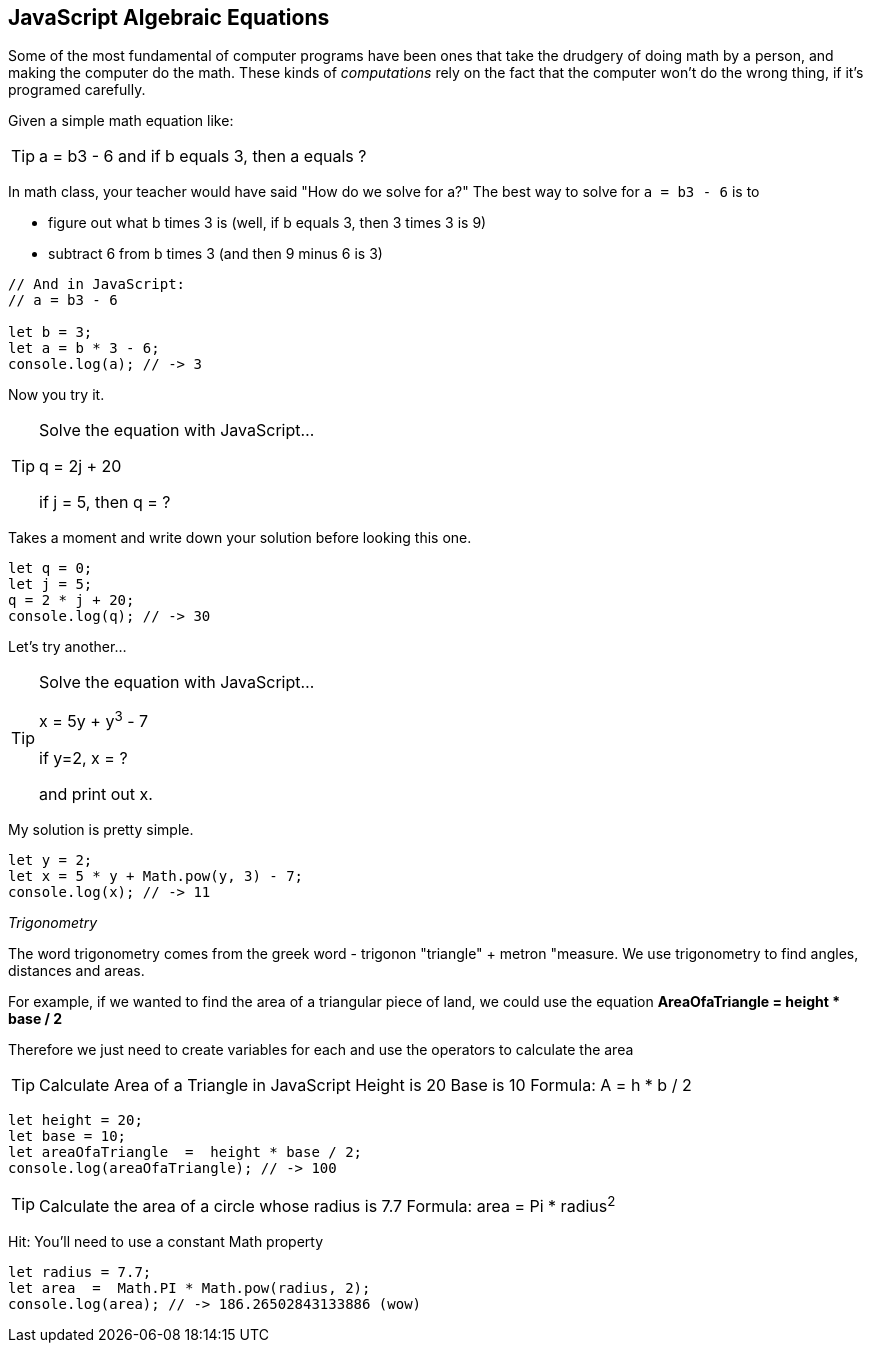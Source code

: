 == JavaScript Algebraic Equations

Some of the most fundamental of computer programs have been ones that
take the drudgery of doing math by a person, and making the computer do the math.
These kinds of _computations_ rely on the fact that the computer won't do the wrong thing, if it's programed
carefully.

Given a simple math equation like:
[TIP]
====
a = b3 - 6 and if b equals 3, then a equals ?
====

In math class, your teacher would have said "How do we solve for a?" The best way to solve for `a = b3 - 6`
is to

- figure out what b times 3 is (well, if b equals 3, then 3 times 3 is 9)
- subtract 6 from b times 3 (and then 9 minus 6 is 3)

[source, js]
----
// And in JavaScript:
// a = b3 - 6 

let b = 3;
let a = b * 3 - 6;
console.log(a); // -> 3
----

Now you try it. 

[TIP]
====
Solve the equation with JavaScript...

q = 2j + 20

if j = 5, then q = ?
====

Takes a moment and write down your solution before looking this one.

[source, js]
----
let q = 0; 
let j = 5;
q = 2 * j + 20;
console.log(q); // -> 30
----

Let's try another...

[TIP]
====
Solve the equation with JavaScript...

x = 5y + y^3^ - 7

if y=2, x = ?

and print out x.
====


My solution is pretty simple.
[source, js]
----
let y = 2; 
let x = 5 * y + Math.pow(y, 3) - 7;
console.log(x); // -> 11
----

_Trigonometry_

The word trigonometry comes from the greek word - trigonon "triangle" + metron "measure. 
We use trigonometry to find angles, distances and areas.

For example, if we wanted to find the area of a triangular piece of land, we could use the
equation *AreaOfaTriangle = height * base / 2*

Therefore we just need to create variables for each and use the operators to calculate the area

[TIP]
====
Calculate Area of a Triangle in JavaScript
Height is 20
Base is 10
Formula: A = h * b / 2
====

[source, js]
----
let height = 20;
let base = 10;	
let areaOfaTriangle  =  height * base / 2;
console.log(areaOfaTriangle); // -> 100
----


[TIP]
====
Calculate the area of a circle whose radius is 7.7
Formula: area = Pi * radius^2^
====
Hit: You'll need to use a constant Math property


[source, js]
----
let radius = 7.7;	
let area  =  Math.PI * Math.pow(radius, 2);
console.log(area); // -> 186.26502843133886 (wow)
----

